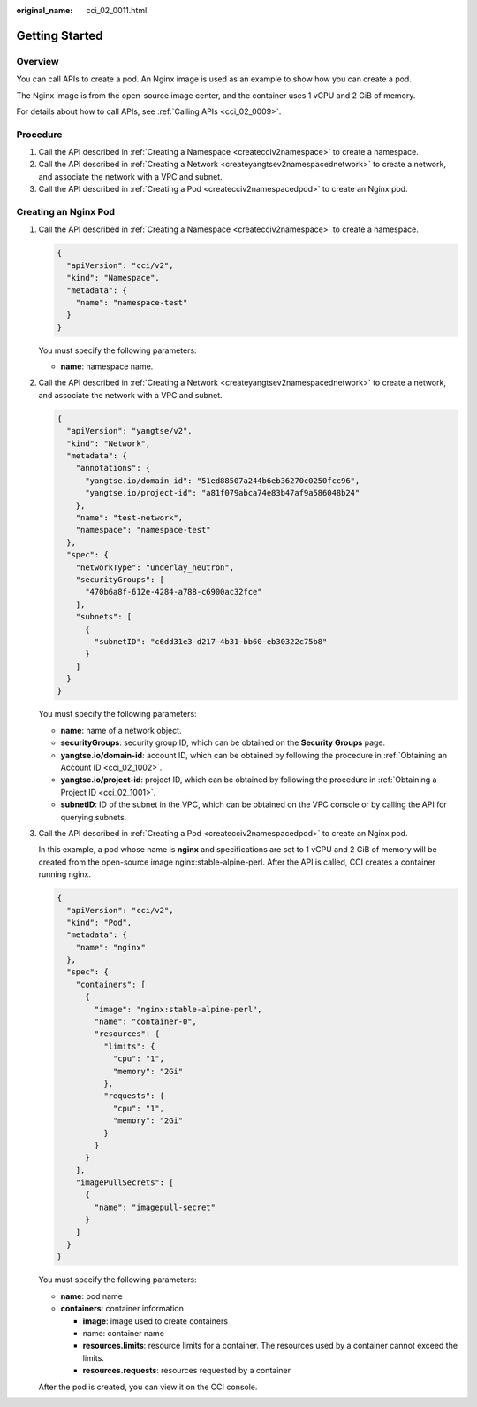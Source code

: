 :original_name: cci_02_0011.html

.. _cci_02_0011:

Getting Started
===============

Overview
--------

You can call APIs to create a pod. An Nginx image is used as an example to show how you can create a pod.

The Nginx image is from the open-source image center, and the container uses 1 vCPU and 2 GiB of memory.

For details about how to call APIs, see :ref:`Calling APIs <cci_02_0009>`.

Procedure
---------

#. Call the API described in :ref:`Creating a Namespace <createcciv2namespace>` to create a namespace.
#. Call the API described in :ref:`Creating a Network <createyangtsev2namespacednetwork>` to create a network, and associate the network with a VPC and subnet.
#. Call the API described in :ref:`Creating a Pod <createcciv2namespacedpod>` to create an Nginx pod.

Creating an Nginx Pod
---------------------

#. Call the API described in :ref:`Creating a Namespace <createcciv2namespace>` to create a namespace.

   .. code-block::

      {
        "apiVersion": "cci/v2",
        "kind": "Namespace",
        "metadata": {
          "name": "namespace-test"
        }
      }

   You must specify the following parameters:

   -  **name**: namespace name.

#. Call the API described in :ref:`Creating a Network <createyangtsev2namespacednetwork>` to create a network, and associate the network with a VPC and subnet.

   .. code-block::

      {
        "apiVersion": "yangtse/v2",
        "kind": "Network",
        "metadata": {
          "annotations": {
            "yangtse.io/domain-id": "51ed88507a244b6eb36270c0250fcc96",
            "yangtse.io/project-id": "a81f079abca74e83b47af9a586048b24"
          },
          "name": "test-network",
          "namespace": "namespace-test"
        },
        "spec": {
          "networkType": "underlay_neutron",
          "securityGroups": [
            "470b6a8f-612e-4284-a788-c6900ac32fce"
          ],
          "subnets": [
            {
              "subnetID": "c6dd31e3-d217-4b31-bb60-eb30322c75b8"
            }
          ]
        }
      }

   You must specify the following parameters:

   -  **name**: name of a network object.
   -  **securityGroups**: security group ID, which can be obtained on the **Security Groups** page.
   -  **yangtse.io/domain-id**: account ID, which can be obtained by following the procedure in :ref:`Obtaining an Account ID <cci_02_1002>`.
   -  **yangtse.io/project-id**: project ID, which can be obtained by following the procedure in :ref:`Obtaining a Project ID <cci_02_1001>`.
   -  **subnetID**: ID of the subnet in the VPC, which can be obtained on the VPC console or by calling the API for querying subnets.

#. Call the API described in :ref:`Creating a Pod <createcciv2namespacedpod>` to create an Nginx pod.

   In this example, a pod whose name is **nginx** and specifications are set to 1 vCPU and 2 GiB of memory will be created from the open-source image nginx:stable-alpine-perl. After the API is called, CCI creates a container running nginx.

   .. code-block::

      {
        "apiVersion": "cci/v2",
        "kind": "Pod",
        "metadata": {
          "name": "nginx"
        },
        "spec": {
          "containers": [
            {
              "image": "nginx:stable-alpine-perl",
              "name": "container-0",
              "resources": {
                "limits": {
                  "cpu": "1",
                  "memory": "2Gi"
                },
                "requests": {
                  "cpu": "1",
                  "memory": "2Gi"
                }
              }
            }
          ],
          "imagePullSecrets": [
            {
              "name": "imagepull-secret"
            }
          ]
        }
      }

   You must specify the following parameters:

   -  **name**: pod name
   -  **containers**: container information

      -  **image**: image used to create containers
      -  name: container name
      -  **resources.limits**: resource limits for a container. The resources used by a container cannot exceed the limits.
      -  **resources.requests**: resources requested by a container

   After the pod is created, you can view it on the CCI console.

   |image1|

.. |image1| image:: /_static/images/en-us_image_0000001874007888.png
